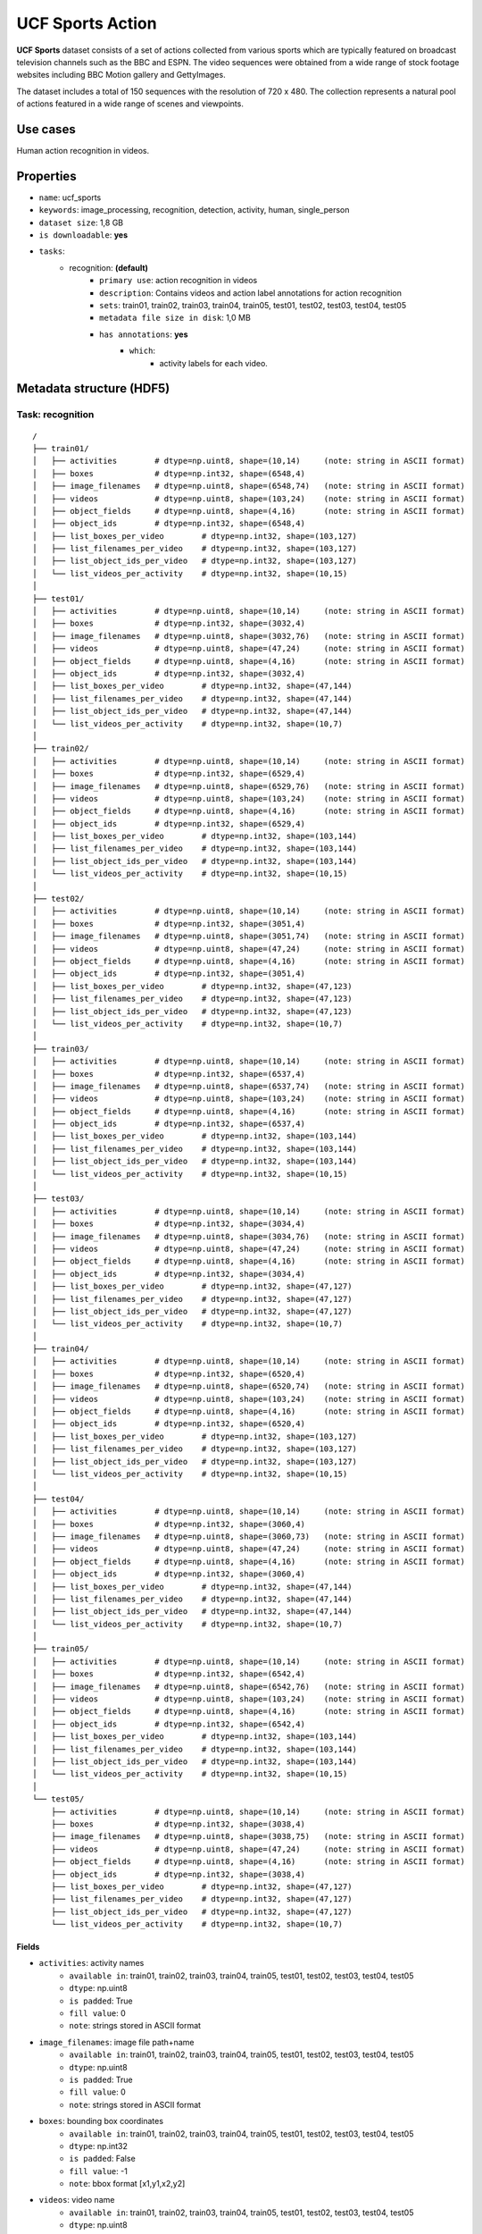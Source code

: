 .. _ucf_sports_readme:

=================
UCF Sports Action
=================

**UCF Sports** dataset consists of a set of actions collected from various sports
which are typically featured on broadcast television channels such as the BBC and
ESPN. The video sequences were obtained from a wide range of stock footage websites
including BBC Motion gallery and GettyImages.

The dataset includes a total of 150 sequences with the resolution of 720 x 480.
The collection represents a natural pool of actions featured in a wide range of
scenes and viewpoints.


Use cases
=========

Human action recognition in videos.


Properties
==========

- ``name``: ucf_sports
- ``keywords``: image_processing, recognition, detection, activity, human, single_person
- ``dataset size``: 1,8 GB
- ``is downloadable``: **yes**
- ``tasks``:
    - recognition: **(default)**
        - ``primary use``: action recognition in videos
        - ``description``: Contains videos and action label annotations for action recognition
        - ``sets``: train01, train02, train03, train04, train05, test01, test02, test03, test04, test05
        - ``metadata file size in disk``: 1,0 MB
        - ``has annotations``: **yes**
            - ``which``:
                - activity labels for each video.


Metadata structure (HDF5)
=========================

Task: recognition
-----------------

::

    /
    ├── train01/
    │   ├── activities        # dtype=np.uint8, shape=(10,14)     (note: string in ASCII format)
    │   ├── boxes             # dtype=np.int32, shape=(6548,4)
    │   ├── image_filenames   # dtype=np.uint8, shape=(6548,74)   (note: string in ASCII format)
    │   ├── videos            # dtype=np.uint8, shape=(103,24)    (note: string in ASCII format)
    │   ├── object_fields     # dtype=np.uint8, shape=(4,16)      (note: string in ASCII format)
    │   ├── object_ids        # dtype=np.int32, shape=(6548,4)
    │   ├── list_boxes_per_video        # dtype=np.int32, shape=(103,127)
    │   ├── list_filenames_per_video    # dtype=np.int32, shape=(103,127)
    │   ├── list_object_ids_per_video   # dtype=np.int32, shape=(103,127)
    │   └── list_videos_per_activity    # dtype=np.int32, shape=(10,15)
    │
    ├── test01/
    │   ├── activities        # dtype=np.uint8, shape=(10,14)     (note: string in ASCII format)
    │   ├── boxes             # dtype=np.int32, shape=(3032,4)
    │   ├── image_filenames   # dtype=np.uint8, shape=(3032,76)   (note: string in ASCII format)
    │   ├── videos            # dtype=np.uint8, shape=(47,24)     (note: string in ASCII format)
    │   ├── object_fields     # dtype=np.uint8, shape=(4,16)      (note: string in ASCII format)
    │   ├── object_ids        # dtype=np.int32, shape=(3032,4)
    │   ├── list_boxes_per_video        # dtype=np.int32, shape=(47,144)
    │   ├── list_filenames_per_video    # dtype=np.int32, shape=(47,144)
    │   ├── list_object_ids_per_video   # dtype=np.int32, shape=(47,144)
    │   └── list_videos_per_activity    # dtype=np.int32, shape=(10,7)
    │
    ├── train02/
    │   ├── activities        # dtype=np.uint8, shape=(10,14)     (note: string in ASCII format)
    │   ├── boxes             # dtype=np.int32, shape=(6529,4)
    │   ├── image_filenames   # dtype=np.uint8, shape=(6529,76)   (note: string in ASCII format)
    │   ├── videos            # dtype=np.uint8, shape=(103,24)    (note: string in ASCII format)
    │   ├── object_fields     # dtype=np.uint8, shape=(4,16)      (note: string in ASCII format)
    │   ├── object_ids        # dtype=np.int32, shape=(6529,4)
    │   ├── list_boxes_per_video        # dtype=np.int32, shape=(103,144)
    │   ├── list_filenames_per_video    # dtype=np.int32, shape=(103,144)
    │   ├── list_object_ids_per_video   # dtype=np.int32, shape=(103,144)
    │   └── list_videos_per_activity    # dtype=np.int32, shape=(10,15)
    │
    ├── test02/
    │   ├── activities        # dtype=np.uint8, shape=(10,14)     (note: string in ASCII format)
    │   ├── boxes             # dtype=np.int32, shape=(3051,4)
    │   ├── image_filenames   # dtype=np.uint8, shape=(3051,74)   (note: string in ASCII format)
    │   ├── videos            # dtype=np.uint8, shape=(47,24)     (note: string in ASCII format)
    │   ├── object_fields     # dtype=np.uint8, shape=(4,16)      (note: string in ASCII format)
    │   ├── object_ids        # dtype=np.int32, shape=(3051,4)
    │   ├── list_boxes_per_video        # dtype=np.int32, shape=(47,123)
    │   ├── list_filenames_per_video    # dtype=np.int32, shape=(47,123)
    │   ├── list_object_ids_per_video   # dtype=np.int32, shape=(47,123)
    │   └── list_videos_per_activity    # dtype=np.int32, shape=(10,7)
    │
    ├── train03/
    │   ├── activities        # dtype=np.uint8, shape=(10,14)     (note: string in ASCII format)
    │   ├── boxes             # dtype=np.int32, shape=(6537,4)
    │   ├── image_filenames   # dtype=np.uint8, shape=(6537,74)   (note: string in ASCII format)
    │   ├── videos            # dtype=np.uint8, shape=(103,24)    (note: string in ASCII format)
    │   ├── object_fields     # dtype=np.uint8, shape=(4,16)      (note: string in ASCII format)
    │   ├── object_ids        # dtype=np.int32, shape=(6537,4)
    │   ├── list_boxes_per_video        # dtype=np.int32, shape=(103,144)
    │   ├── list_filenames_per_video    # dtype=np.int32, shape=(103,144)
    │   ├── list_object_ids_per_video   # dtype=np.int32, shape=(103,144)
    │   └── list_videos_per_activity    # dtype=np.int32, shape=(10,15)
    │
    ├── test03/
    │   ├── activities        # dtype=np.uint8, shape=(10,14)     (note: string in ASCII format)
    │   ├── boxes             # dtype=np.int32, shape=(3034,4)
    │   ├── image_filenames   # dtype=np.uint8, shape=(3034,76)   (note: string in ASCII format)
    │   ├── videos            # dtype=np.uint8, shape=(47,24)     (note: string in ASCII format)
    │   ├── object_fields     # dtype=np.uint8, shape=(4,16)      (note: string in ASCII format)
    │   ├── object_ids        # dtype=np.int32, shape=(3034,4)
    │   ├── list_boxes_per_video        # dtype=np.int32, shape=(47,127)
    │   ├── list_filenames_per_video    # dtype=np.int32, shape=(47,127)
    │   ├── list_object_ids_per_video   # dtype=np.int32, shape=(47,127)
    │   └── list_videos_per_activity    # dtype=np.int32, shape=(10,7)
    │
    ├── train04/
    │   ├── activities        # dtype=np.uint8, shape=(10,14)     (note: string in ASCII format)
    │   ├── boxes             # dtype=np.int32, shape=(6520,4)
    │   ├── image_filenames   # dtype=np.uint8, shape=(6520,74)   (note: string in ASCII format)
    │   ├── videos            # dtype=np.uint8, shape=(103,24)    (note: string in ASCII format)
    │   ├── object_fields     # dtype=np.uint8, shape=(4,16)      (note: string in ASCII format)
    │   ├── object_ids        # dtype=np.int32, shape=(6520,4)
    │   ├── list_boxes_per_video        # dtype=np.int32, shape=(103,127)
    │   ├── list_filenames_per_video    # dtype=np.int32, shape=(103,127)
    │   ├── list_object_ids_per_video   # dtype=np.int32, shape=(103,127)
    │   └── list_videos_per_activity    # dtype=np.int32, shape=(10,15)
    │
    ├── test04/
    │   ├── activities        # dtype=np.uint8, shape=(10,14)     (note: string in ASCII format)
    │   ├── boxes             # dtype=np.int32, shape=(3060,4)
    │   ├── image_filenames   # dtype=np.uint8, shape=(3060,73)   (note: string in ASCII format)
    │   ├── videos            # dtype=np.uint8, shape=(47,24)     (note: string in ASCII format)
    │   ├── object_fields     # dtype=np.uint8, shape=(4,16)      (note: string in ASCII format)
    │   ├── object_ids        # dtype=np.int32, shape=(3060,4)
    │   ├── list_boxes_per_video        # dtype=np.int32, shape=(47,144)
    │   ├── list_filenames_per_video    # dtype=np.int32, shape=(47,144)
    │   ├── list_object_ids_per_video   # dtype=np.int32, shape=(47,144)
    │   └── list_videos_per_activity    # dtype=np.int32, shape=(10,7)
    │
    ├── train05/
    │   ├── activities        # dtype=np.uint8, shape=(10,14)     (note: string in ASCII format)
    │   ├── boxes             # dtype=np.int32, shape=(6542,4)
    │   ├── image_filenames   # dtype=np.uint8, shape=(6542,76)   (note: string in ASCII format)
    │   ├── videos            # dtype=np.uint8, shape=(103,24)    (note: string in ASCII format)
    │   ├── object_fields     # dtype=np.uint8, shape=(4,16)      (note: string in ASCII format)
    │   ├── object_ids        # dtype=np.int32, shape=(6542,4)
    │   ├── list_boxes_per_video        # dtype=np.int32, shape=(103,144)
    │   ├── list_filenames_per_video    # dtype=np.int32, shape=(103,144)
    │   ├── list_object_ids_per_video   # dtype=np.int32, shape=(103,144)
    │   └── list_videos_per_activity    # dtype=np.int32, shape=(10,15)
    │
    └── test05/
        ├── activities        # dtype=np.uint8, shape=(10,14)     (note: string in ASCII format)
        ├── boxes             # dtype=np.int32, shape=(3038,4)
        ├── image_filenames   # dtype=np.uint8, shape=(3038,75)   (note: string in ASCII format)
        ├── videos            # dtype=np.uint8, shape=(47,24)     (note: string in ASCII format)
        ├── object_fields     # dtype=np.uint8, shape=(4,16)      (note: string in ASCII format)
        ├── object_ids        # dtype=np.int32, shape=(3038,4)
        ├── list_boxes_per_video        # dtype=np.int32, shape=(47,127)
        ├── list_filenames_per_video    # dtype=np.int32, shape=(47,127)
        ├── list_object_ids_per_video   # dtype=np.int32, shape=(47,127)
        └── list_videos_per_activity    # dtype=np.int32, shape=(10,7)


Fields
^^^^^^

- ``activities``: activity names
    - ``available in``: train01, train02, train03, train04, train05, test01, test02, test03, test04, test05
    - ``dtype``: np.uint8
    - ``is padded``: True
    - ``fill value``: 0
    - ``note``: strings stored in ASCII format
- ``image_filenames``: image file path+name
    - ``available in``: train01, train02, train03, train04, train05, test01, test02, test03, test04, test05
    - ``dtype``: np.uint8
    - ``is padded``: True
    - ``fill value``: 0
    - ``note``: strings stored in ASCII format
- ``boxes``: bounding box coordinates
    - ``available in``: train01, train02, train03, train04, train05, test01, test02, test03, test04, test05
    - ``dtype``: np.int32
    - ``is padded``: False
    - ``fill value``: -1
    - ``note``: bbox format [x1,y1,x2,y2]
- ``videos``: video name
    - ``available in``: train01, train02, train03, train04, train05, test01, test02, test03, test04, test05
    - ``dtype``: np.uint8
    - ``is padded``: True
    - ``fill value``: 0
    - ``note``: strings stored in ASCII format
- ``object_fields``: list of field names of the object id list
    - ``available in``: train01, train02, train03, train04, train05, test01, test02, test03, test04, test05
    - ``dtype``: np.uint8
    - ``is padded``: True
    - ``fill value``: 0
    - ``note``: strings stored in ASCII format
    - ``note``: key field (*field name* aggregator)
- ``object_ids``: list of field ids
    - ``available in``: train01, train02, train03, train04, train05, test01, test02, test03, test04, test05
    - ``dtype``: np.int32
    - ``is padded``: False
    - ``fill value``: -1
    - ``note``: key field (*field id* aggregator)
- ``list_boxes_per_video``: list of bounding box ids per video
    - ``available in``: train01, train02, train03, train04, train05, test01, test02, test03, test04, test05
    - ``dtype``: np.int32
    - ``is padded``: True
    - ``fill value``: -1
    - ``note``: pre-ordered list
- ``list_filenames_per_video``: list of image ids per video
    - ``available in``: train01, train02, train03, train04, train05, test01, test02, test03, test04, test05
    - ``dtype``: np.int32
    - ``is padded``: True
    - ``fill value``: -1
    - ``note``: pre-ordered list
- ``list_object_ids_per_video``: list of object ids per video
    - ``available in``: train01, train02, train03, train04, train05, test01, test02, test03, test04, test05
    - ``dtype``: np.int32
    - ``is padded``: True
    - ``fill value``: -1
    - ``note``: pre-ordered list
- ``list_videos_per_activity``: list of video ids per activity
    - ``available in``: train01, train02, train03, train04, train05, test01, test02, test03, test04, test05
    - ``dtype``: np.int32
    - ``is padded``: True
    - ``fill value``: -1
    - ``note``: pre-ordered list


Disclaimer
==========

All rights reserved to the original creators of **UCF-Sports**.

For information about the dataset and its terms of use, please see this `link <http://crcv.ucf.edu/data/UCF_Sports_Action.php>`_.
